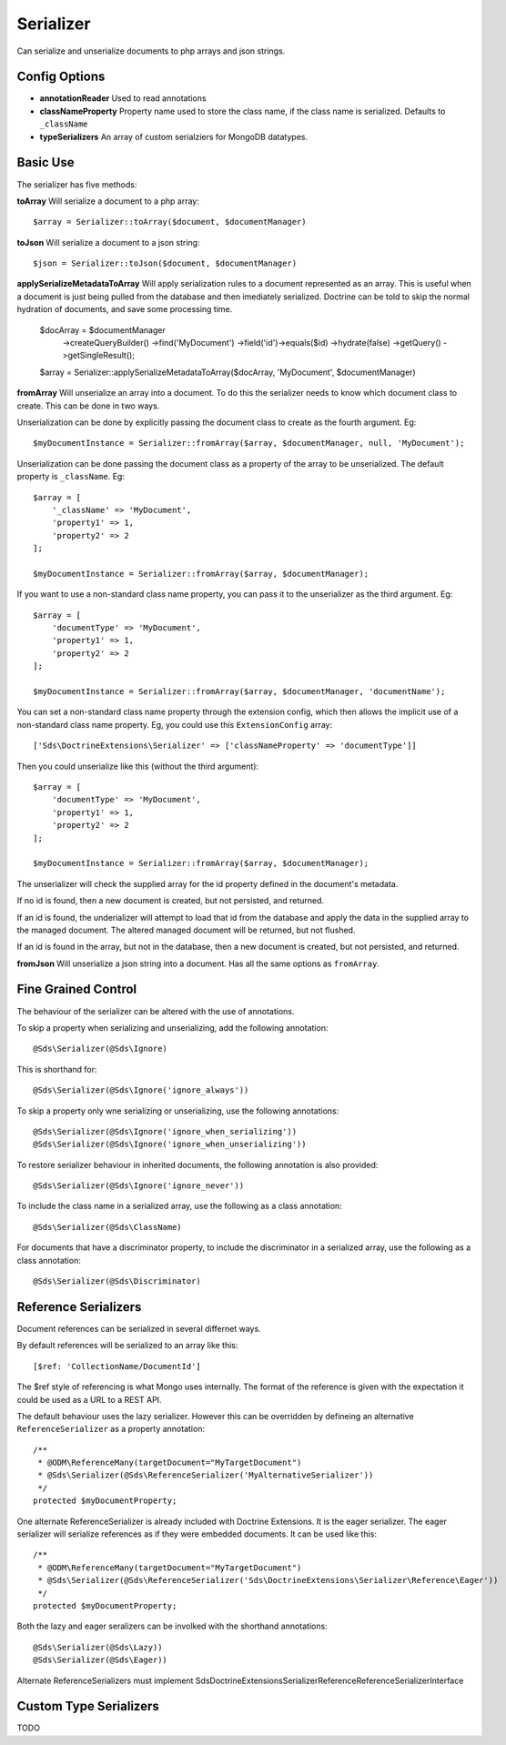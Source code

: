 Serializer
==========

Can serialize and unserialize documents to php arrays and json strings.

Config Options
^^^^^^^^^^^^^^

* **annotationReader** Used to read annotations
* **classNameProperty** Property name used to store the class name, if the class name is serialized. Defaults to ``_className``
* **typeSerializers** An array of custom serialziers for MongoDB datatypes.

Basic Use
^^^^^^^^^

The serializer has five methods:

**toArray**
Will serialize a document to a php array::

    $array = Serializer::toArray($document, $documentManager)

**toJson**
Will serialize a document to a json string::

    $json = Serializer::toJson($document, $documentManager)

**applySerializeMetadataToArray**
Will apply serialization rules to a document represented as an array. This is useful when a document is just
being pulled from the database and then imediately serialized. Doctrine can be told to skip the
normal hydration of documents, and save some processing time.

    $docArray = $documentManager
        ->createQueryBuilder()
        ->find('MyDocument')
        ->field('id')->equals($id)
        ->hydrate(false)
        ->getQuery()
        ->getSingleResult();

    $array = Serializer::applySerializeMetadataToArray($docArray, 'MyDocument', $documentManager)

**fromArray**
Will unserialize an array into a document. To do this the serializer needs to know which
document class to create. This can be done in two ways.

Unserialization can be done by explicitly passing the document class to create as the fourth argument. Eg::

    $myDocumentInstance = Serializer::fromArray($array, $documentManager, null, 'MyDocument');

Unserialization can be done passing the document class as a property of the array to be unserialized. The
default property is ``_className``. Eg::

    $array = [
        '_className' => 'MyDocument',
        'property1' => 1,
        'property2' => 2
    ];

    $myDocumentInstance = Serializer::fromArray($array, $documentManager);

If you want to use a non-standard class name property, you can pass it to the unserializer as the third argument. Eg::

    $array = [
        'documentType' => 'MyDocument',
        'property1' => 1,
        'property2' => 2
    ];

    $myDocumentInstance = Serializer::fromArray($array, $documentManager, 'documentName');

You can set a non-standard class name property through the extension config, which then allows the implicit use of
a non-standard class name property. Eg, you could use this ``ExtensionConfig`` array::

   ['Sds\DoctrineExtensions\Serializer' => ['classNameProperty' => 'documentType']]

Then you could unserialize like this (without the third argument)::

    $array = [
        'documentType' => 'MyDocument',
        'property1' => 1,
        'property2' => 2
    ];

    $myDocumentInstance = Serializer::fromArray($array, $documentManager);

The unserializer will check the supplied array for the id property defined in the document's
metadata.

If no id is found, then a new document is created, but not persisted, and returned.

If an id is found, the underializer will attempt to load that id from the database and apply the data in
the supplied array to the managed document. The altered managed document will be returned, but not flushed.

If an id is found in the array, but not in the database, then a new document is created, but not persisted, and returned.

**fromJson**
Will unserialize a json string into a document. Has all the same options as ``fromArray``.

Fine Grained Control
^^^^^^^^^^^^^^^^^^^^

The behaviour of the serializer can be altered with the use of annotations.

To skip a property when serializing and unserializing, add the following annotation::

    @Sds\Serializer(@Sds\Ignore)

This is shorthand for::

    @Sds\Serializer(@Sds\Ignore('ignore_always'))

To skip a property only wne serializing or unserializing, use the following annotations::

    @Sds\Serializer(@Sds\Ignore('ignore_when_serializing'))
    @Sds\Serializer(@Sds\Ignore('ignore_when_unserializing'))

To restore serializer behaviour in inherited documents, the following annotation is also provided::

    @Sds\Serializer(@Sds\Ignore('ignore_never'))

To include the class name in a serialized array, use the following as a class annotation::

    @Sds\Serializer(@Sds\ClassName)

For documents that have a discriminator property, to include the discriminator in a serialized array, use the following as a class annotation::

    @Sds\Serializer(@Sds\Discriminator)

Reference Serializers
^^^^^^^^^^^^^^^^^^^^^

Document references can be serialized in several differnet ways.

By default references will be serialized to an array like this::

    [$ref: 'CollectionName/DocumentId']

The $ref style of referencing is what Mongo uses internally. The format of the reference is given with the expectation it could be used as a URL to a REST API.

The default behaviour uses the lazy serializer. However this can be overridden by defineing an alternative ``ReferenceSerializer`` as a property annotation::

    /**
     * @ODM\ReferenceMany(targetDocument="MyTargetDocument")
     * @Sds\Serializer(@Sds\ReferenceSerializer('MyAlternativeSerializer'))
     */
    protected $myDocumentProperty;

One alternate ReferenceSerializer is already included with Doctrine Extensions. It is the eager serializer. The eager serializer will serialize references as if they were embedded documents. It can be used like this::

    /**
     * @ODM\ReferenceMany(targetDocument="MyTargetDocument")
     * @Sds\Serializer(@Sds\ReferenceSerializer('Sds\DoctrineExtensions\Serializer\Reference\Eager'))
     */
    protected $myDocumentProperty;

Both the lazy and eager seralizers can be involked with the shorthand annotations::

    @Sds\Serializer(@Sds\Lazy))
    @Sds\Serializer(@Sds\Eager))


Alternate ReferenceSerializers must implement Sds\DoctrineExtensions\Serializer\Reference\ReferenceSerializerInterface

Custom Type Serializers
^^^^^^^^^^^^^^^^^^^^^^^

TODO